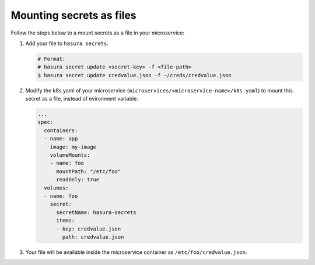=========================
Mounting secrets as files
=========================

Follow the steps below to a mount secrets as a file in your microservice:

#. Add your file to ``hasura secrets``.

   .. code-block:: bash

      # Format:
      # hasura secret update <secret-key> -f <file-path>
      $ hasura secret update credvalue.json -f ~/creds/credvalue.json

#. Modify the k8s.yaml of your microservice (``microservices/<microservice-name>/k8s.yaml``) to mount this secret as a file, instead of evironment variable.

   .. code-block:: yaml

      ...
      spec:
        containers:
        - name: app
          image: my-image
          volumeMounts:
          - name: foo
            mountPath: "/etc/foo"
            readOnly: true
        volumes:
        - name: foo
          secret:
            secretName: hasura-secrets
            items:
            - key: credvalue.json
              path: credvalue.json

#. Your file will be available inside the microservice container as ``/etc/foo/credvalue.json``.
